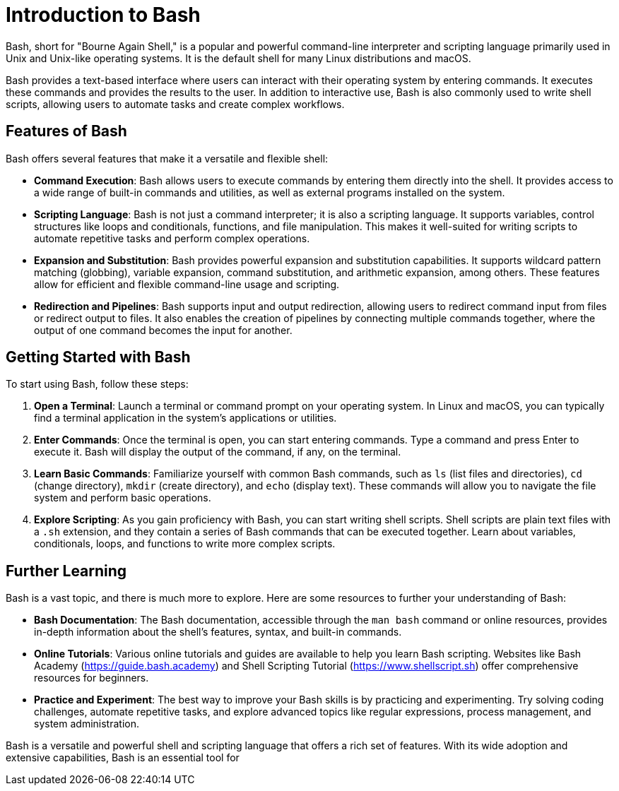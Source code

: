 = Introduction to Bash

Bash, short for "Bourne Again Shell," is a popular and powerful command-line interpreter and scripting language primarily used in Unix and Unix-like operating systems. It is the default shell for many Linux distributions and macOS.

Bash provides a text-based interface where users can interact with their operating system by entering commands. It executes these commands and provides the results to the user. In addition to interactive use, Bash is also commonly used to write shell scripts, allowing users to automate tasks and create complex workflows.

== Features of Bash

Bash offers several features that make it a versatile and flexible shell:

- **Command Execution**: Bash allows users to execute commands by entering them directly into the shell. It provides access to a wide range of built-in commands and utilities, as well as external programs installed on the system.

- **Scripting Language**: Bash is not just a command interpreter; it is also a scripting language. It supports variables, control structures like loops and conditionals, functions, and file manipulation. This makes it well-suited for writing scripts to automate repetitive tasks and perform complex operations.

- **Expansion and Substitution**: Bash provides powerful expansion and substitution capabilities. It supports wildcard pattern matching (globbing), variable expansion, command substitution, and arithmetic expansion, among others. These features allow for efficient and flexible command-line usage and scripting.

- **Redirection and Pipelines**: Bash supports input and output redirection, allowing users to redirect command input from files or redirect output to files. It also enables the creation of pipelines by connecting multiple commands together, where the output of one command becomes the input for another.

== Getting Started with Bash

To start using Bash, follow these steps:

1. **Open a Terminal**: Launch a terminal or command prompt on your operating system. In Linux and macOS, you can typically find a terminal application in the system's applications or utilities.

2. **Enter Commands**: Once the terminal is open, you can start entering commands. Type a command and press Enter to execute it. Bash will display the output of the command, if any, on the terminal.

3. **Learn Basic Commands**: Familiarize yourself with common Bash commands, such as `ls` (list files and directories), `cd` (change directory), `mkdir` (create directory), and `echo` (display text). These commands will allow you to navigate the file system and perform basic operations.

4. **Explore Scripting**: As you gain proficiency with Bash, you can start writing shell scripts. Shell scripts are plain text files with a `.sh` extension, and they contain a series of Bash commands that can be executed together. Learn about variables, conditionals, loops, and functions to write more complex scripts.

== Further Learning

Bash is a vast topic, and there is much more to explore. Here are some resources to further your understanding of Bash:

- **Bash Documentation**: The Bash documentation, accessible through the `man bash` command or online resources, provides in-depth information about the shell's features, syntax, and built-in commands.

- **Online Tutorials**: Various online tutorials and guides are available to help you learn Bash scripting. Websites like Bash Academy (https://guide.bash.academy) and Shell Scripting Tutorial (https://www.shellscript.sh) offer comprehensive resources for beginners.

- **Practice and Experiment**: The best way to improve your Bash skills is by practicing and experimenting. Try solving coding challenges, automate repetitive tasks, and explore advanced topics like regular expressions, process management, and system administration.

Bash is a versatile and powerful shell and scripting language that offers a rich set of features. With its wide adoption and extensive capabilities, Bash is an essential tool for
